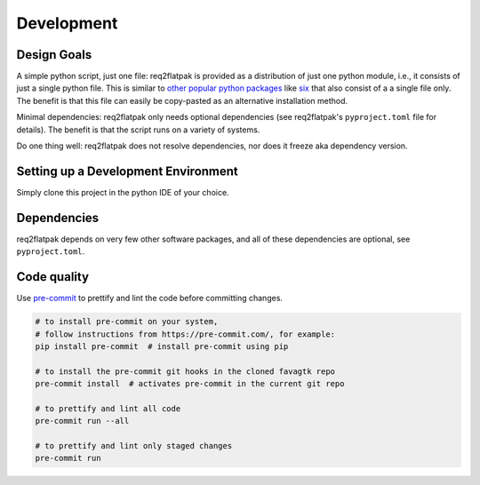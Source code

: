 Development
===========

Design Goals
------------

A simple python script, just one file:
req2flatpak is provided as a distribution of just one python module,
i.e., it consists of just a single python file.
This is similar to
`other popular python packages <https://softwareengineering.stackexchange.com/a/243045>`__
like `six <https://pypi.python.org/pypi/six>`__
that also consist of a a single file only.
The benefit is that this file can easily be copy-pasted
as an alternative installation method.

Minimal dependencies:
req2flatpak only needs optional dependencies
(see req2flatpak's ``pyproject.toml`` file for details).
The benefit is that the script runs on a variety of systems.

Do one thing well:
req2flatpak does not resolve dependencies, nor does it freeze aka dependency version.


Setting up a Development Environment
------------------------------------

Simply clone this project in the python IDE of your choice.


Dependencies
------------

req2flatpak depends on very few other software packages, and all of
these dependencies are optional, see ``pyproject.toml``.


Code quality
------------

Use `pre-commit <https://pre-commit.com/>`__ to prettify and lint the
code before committing changes.

.. code:: bash

   # to install pre-commit on your system,
   # follow instructions from https://pre-commit.com/, for example:
   pip install pre-commit  # install pre-commit using pip

   # to install the pre-commit git hooks in the cloned favagtk repo
   pre-commit install  # activates pre-commit in the current git repo

   # to prettify and lint all code
   pre-commit run --all

   # to prettify and lint only staged changes
   pre-commit run
